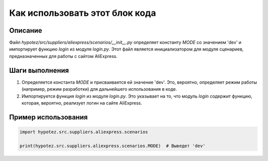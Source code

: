 Как использовать этот блок кода
=========================================================================================

Описание
-------------------------
Файл `hypotez/src/suppliers/aliexpress/scenarios/__init__.py` определяет константу `MODE` со значением 'dev' и импортирует функцию `login` из модуля `login.py`.  Этот файл является инициализатором для модуля сценариев, предназначенных для работы с сайтом AliExpress.

Шаги выполнения
-------------------------
1. Определяется константа `MODE` и присваивается ей значение 'dev'. Это, вероятно, определяет режим работы (например, режим разработки) для дальнейшего использования в коде.
2. Импортируется функция `login` из модуля `login.py`.  Это указывает на то, что модуль `login` содержит функцию, которая, вероятно, реализует логин на сайте AliExpress.

Пример использования
-------------------------
.. code-block:: python

    import hypotez.src.suppliers.aliexpress.scenarios

    print(hypotez.src.suppliers.aliexpress.scenarios.MODE)  # Выведет 'dev'